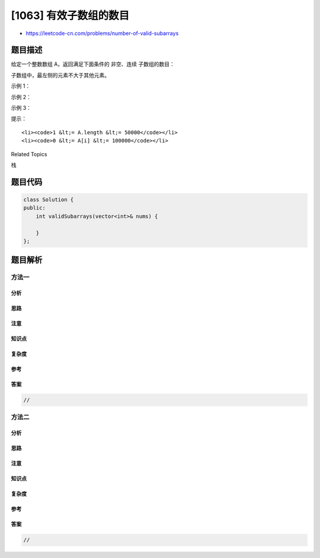 [1063] 有效子数组的数目
=======================

-  https://leetcode-cn.com/problems/number-of-valid-subarrays

题目描述
--------

.. raw:: html

   <p>

给定一个整数数组 A，返回满足下面条件的 非空、连续 子数组的数目：

.. raw:: html

   </p>

.. raw:: html

   <p>

子数组中，最左侧的元素不大于其他元素。

.. raw:: html

   </p>

.. raw:: html

   <p>

 

.. raw:: html

   </p>

.. raw:: html

   <p>

示例 1：

.. raw:: html

   </p>

.. raw:: html

   <pre><strong>输入：</strong>[1,4,2,5,3]
   <strong>输出：</strong>11
   <strong>解释：</strong>有 11 个有效子数组，分别是：[1],[4],[2],[5],[3],[1,4],[2,5],[1,4,2],[2,5,3],[1,4,2,5],[1,4,2,5,3] 。
   </pre>

.. raw:: html

   <p>

示例 2：

.. raw:: html

   </p>

.. raw:: html

   <pre><strong>输入：</strong>[3,2,1]
   <strong>输出：</strong>3
   <strong>解释：</strong>有 3 个有效子数组，分别是：[3],[2],[1] 。
   </pre>

.. raw:: html

   <p>

示例 3：

.. raw:: html

   </p>

.. raw:: html

   <pre><strong>输入：</strong>[2,2,2]
   <strong>输出：</strong>6
   <strong>解释：</strong>有 6 个有效子数组，分别为是：[2],[2],[2],[2,2],[2,2],[2,2,2] 。
   </pre>

.. raw:: html

   <p>

 

.. raw:: html

   </p>

.. raw:: html

   <p>

提示：

.. raw:: html

   </p>

.. raw:: html

   <ol>

::

    <li><code>1 &lt;= A.length &lt;= 50000</code></li>
    <li><code>0 &lt;= A[i] &lt;= 100000</code></li>

.. raw:: html

   </ol>

.. raw:: html

   <div>

.. raw:: html

   <div>

Related Topics

.. raw:: html

   </div>

.. raw:: html

   <div>

.. raw:: html

   <li>

栈

.. raw:: html

   </li>

.. raw:: html

   </div>

.. raw:: html

   </div>

题目代码
--------

.. code:: cpp

    class Solution {
    public:
        int validSubarrays(vector<int>& nums) {

        }
    };

题目解析
--------

方法一
~~~~~~

分析
^^^^

思路
^^^^

注意
^^^^

知识点
^^^^^^

复杂度
^^^^^^

参考
^^^^

答案
^^^^

.. code:: cpp

    //

方法二
~~~~~~

分析
^^^^

思路
^^^^

注意
^^^^

知识点
^^^^^^

复杂度
^^^^^^

参考
^^^^

答案
^^^^

.. code:: cpp

    //
